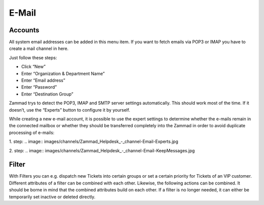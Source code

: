 E-Mail
******

Accounts
----------
All system email addresses can be added in this menu item.
If you want to fetch emails via POP3 or IMAP you have to create a mail channel in here.

Just follow these steps:

- Click “New”
- Enter “Organization & Department Name”
- Enter “Email address”
- Enter “Password”
- Enter “Destination Group”

Zammad trys to detect the POP3, IMAP and SMTP server settings automatically. This should work most of the time. If it doesn’t, use the “Experts” button to configure it by yourself.

While creating a new e-mail account, it is possible to use the expert settings to determine whether the e-mails remain in the connected mailbox or whether they should be transferred completely into the Zammad in order to avoid duplicate processing of e-mails:

1. step:
.. image:: images/channels/Zammad_Helpdesk_-_channel-Email-Experts.jpg

2. step:
.. image:: images/channels/Zammad_Helpdesk_-_channel-Email-KeepMessages.jpg

Filter
----------
With Filters you can e.g. dispatch new Tickets into certain groups or set a certain priority for Tickets of an VIP customer. Different attributes of a filter can be combined with each other. Likewise, the following actions can be combined. It should be borne in mind that the combined attributes build on each other. If a filter is no longer needed, it can either be temporarily set inactive or deleted directly.
